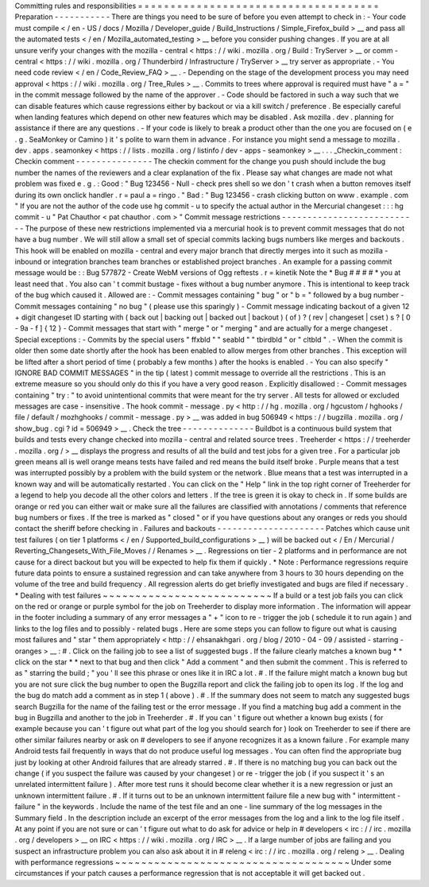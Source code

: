 Committing
rules
and
responsibilities
=
=
=
=
=
=
=
=
=
=
=
=
=
=
=
=
=
=
=
=
=
=
=
=
=
=
=
=
=
=
=
=
=
=
=
=
=
Preparation
-
-
-
-
-
-
-
-
-
-
-
There
are
things
you
need
to
be
sure
of
before
you
even
attempt
to
check
in
:
-
Your
code
must
compile
<
/
en
-
US
/
docs
/
Mozilla
/
Developer_guide
/
Build_Instructions
/
Simple_Firefox_build
>
__
and
pass
all
the
automated
tests
<
/
en
/
Mozilla_automated_testing
>
__
before
you
consider
pushing
changes
.
If
you
are
at
all
unsure
verify
your
changes
with
the
mozilla
-
central
<
https
:
/
/
wiki
.
mozilla
.
org
/
Build
:
TryServer
>
__
or
comm
-
central
<
https
:
/
/
wiki
.
mozilla
.
org
/
Thunderbird
/
Infrastructure
/
TryServer
>
__
try
server
as
appropriate
.
-
You
need
code
review
<
/
en
/
Code_Review_FAQ
>
__
.
-
Depending
on
the
stage
of
the
development
process
you
may
need
approval
<
https
:
/
/
wiki
.
mozilla
.
org
/
Tree_Rules
>
__
.
Commits
to
trees
where
approval
is
required
must
have
"
a
=
"
in
the
commit
message
followed
by
the
name
of
the
approver
.
-
Code
should
be
factored
in
such
a
way
such
that
we
can
disable
features
which
cause
regressions
either
by
backout
or
via
a
kill
switch
/
preference
.
Be
especially
careful
when
landing
features
which
depend
on
other
new
features
which
may
be
disabled
.
Ask
mozilla
.
dev
.
planning
for
assistance
if
there
are
any
questions
.
-
If
your
code
is
likely
to
break
a
product
other
than
the
one
you
are
focused
on
(
e
.
g
.
SeaMonkey
or
Camino
)
it
'
s
polite
to
warn
them
in
advance
.
For
instance
you
might
send
a
message
to
mozilla
.
dev
.
apps
.
seamonkey
<
https
:
/
/
lists
.
mozilla
.
org
/
listinfo
/
dev
-
apps
-
seamonkey
>
__
.
.
.
_Checkin_comment
:
Checkin
comment
-
-
-
-
-
-
-
-
-
-
-
-
-
-
-
The
checkin
comment
for
the
change
you
push
should
include
the
bug
number
the
names
of
the
reviewers
and
a
clear
explanation
of
the
fix
.
Please
say
what
changes
are
made
not
what
problem
was
fixed
e
.
g
.
:
Good
:
"
Bug
123456
-
Null
-
check
pres
shell
so
we
don
'
t
crash
when
a
button
removes
itself
during
its
own
onclick
handler
.
r
=
paul
a
=
ringo
.
"
Bad
:
"
Bug
123456
-
crash
clicking
button
on
www
.
example
.
com
"
If
you
are
not
the
author
of
the
code
use
hg
commit
-
u
to
specify
the
actual
author
in
the
Mercurial
changeset
:
:
:
hg
commit
-
u
"
Pat
Chauthor
<
pat
chauthor
.
com
>
"
Commit
message
restrictions
-
-
-
-
-
-
-
-
-
-
-
-
-
-
-
-
-
-
-
-
-
-
-
-
-
-
-
The
purpose
of
these
new
restrictions
implemented
via
a
mercurial
hook
is
to
prevent
commit
messages
that
do
not
have
a
bug
number
.
We
will
still
allow
a
small
set
of
special
commits
lacking
bugs
numbers
like
merges
and
backouts
.
This
hook
will
be
enabled
on
mozilla
-
central
and
every
major
branch
that
directly
merges
into
it
such
as
mozilla
-
inbound
or
integration
branches
team
branches
or
established
project
branches
.
An
example
for
a
passing
commit
message
would
be
:
:
Bug
577872
-
Create
WebM
versions
of
Ogg
reftests
.
r
=
kinetik
Note
the
*
Bug
#
#
#
#
*
you
at
least
need
that
.
You
also
can
'
t
commit
bustage
-
fixes
without
a
bug
number
anymore
.
This
is
intentional
to
keep
track
of
the
bug
which
caused
it
.
Allowed
are
:
-
Commit
messages
containing
"
bug
"
or
"
b
=
"
followed
by
a
bug
number
-
Commit
messages
containing
"
no
bug
"
(
please
use
this
sparingly
)
-
Commit
message
indicating
backout
of
a
given
12
+
digit
changeset
ID
starting
with
(
back
out
|
backing
out
|
backed
out
|
backout
)
(
of
)
?
(
rev
|
changeset
|
cset
)
s
?
[
0
-
9a
-
f
]
{
12
}
-
Commit
messages
that
start
with
"
merge
"
or
"
merging
"
and
are
actually
for
a
merge
changeset
.
Special
exceptions
:
-
Commits
by
the
special
users
"
ffxbld
"
"
seabld
"
"
tbirdbld
"
or
"
cltbld
"
.
-
When
the
commit
is
older
then
some
date
shortly
after
the
hook
has
been
enabled
to
allow
merges
from
other
branches
.
This
exception
will
be
lifted
after
a
short
period
of
time
(
probably
a
few
months
)
after
the
hooks
is
enabled
.
-
You
can
also
specify
"
IGNORE
BAD
COMMIT
MESSAGES
"
in
the
tip
(
latest
)
commit
message
to
override
all
the
restrictions
.
This
is
an
extreme
measure
so
you
should
only
do
this
if
you
have
a
very
good
reason
.
Explicitly
disallowed
:
-
Commit
messages
containing
"
try
:
"
to
avoid
unintentional
commits
that
were
meant
for
the
try
server
.
All
tests
for
allowed
or
excluded
messages
are
case
-
insensitive
.
The
hook
commit
-
message
.
py
<
http
:
/
/
hg
.
mozilla
.
org
/
hgcustom
/
hghooks
/
file
/
default
/
mozhghooks
/
commit
-
message
.
py
>
__
was
added
in
bug
506949
<
https
:
/
/
bugzilla
.
mozilla
.
org
/
show_bug
.
cgi
?
id
=
506949
>
__
.
Check
the
tree
-
-
-
-
-
-
-
-
-
-
-
-
-
-
Buildbot
is
a
continuous
build
system
that
builds
and
tests
every
change
checked
into
mozilla
-
central
and
related
source
trees
.
Treeherder
<
https
:
/
/
treeherder
.
mozilla
.
org
/
>
__
displays
the
progress
and
results
of
all
the
build
and
test
jobs
for
a
given
tree
.
For
a
particular
job
green
means
all
is
well
orange
means
tests
have
failed
and
red
means
the
build
itself
broke
.
Purple
means
that
a
test
was
interrupted
possibly
by
a
problem
with
the
build
system
or
the
network
.
Blue
means
that
a
test
was
interrupted
in
a
known
way
and
will
be
automatically
restarted
.
You
can
click
on
the
"
Help
"
link
in
the
top
right
corner
of
Treeherder
for
a
legend
to
help
you
decode
all
the
other
colors
and
letters
.
If
the
tree
is
green
it
is
okay
to
check
in
.
If
some
builds
are
orange
or
red
you
can
either
wait
or
make
sure
all
the
failures
are
classified
with
annotations
/
comments
that
reference
bug
numbers
or
fixes
.
If
the
tree
is
marked
as
"
closed
"
or
if
you
have
questions
about
any
oranges
or
reds
you
should
contact
the
sheriff
before
checking
in
.
Failures
and
backouts
-
-
-
-
-
-
-
-
-
-
-
-
-
-
-
-
-
-
-
-
-
Patches
which
cause
unit
test
failures
(
on
tier
1
platforms
<
/
en
/
Supported_build_configurations
>
__
)
will
be
backed
out
<
/
En
/
Mercurial
/
Reverting_Changesets_With_File_Moves
/
/
Renames
>
__
.
Regressions
on
tier
-
2
platforms
and
in
performance
are
not
cause
for
a
direct
backout
but
you
will
be
expected
to
help
fix
them
if
quickly
.
*
Note
:
Performance
regressions
require
future
data
points
to
ensure
a
sustained
regression
and
can
take
anywhere
from
3
hours
to
30
hours
depending
on
the
volume
of
the
tree
and
build
frequency
.
All
regression
alerts
do
get
briefly
investigated
and
bugs
are
filed
if
necessary
.
*
Dealing
with
test
failures
~
~
~
~
~
~
~
~
~
~
~
~
~
~
~
~
~
~
~
~
~
~
~
~
~
~
If
a
build
or
a
test
job
fails
you
can
click
on
the
red
or
orange
or
purple
symbol
for
the
job
on
Treeherder
to
display
more
information
.
The
information
will
appear
in
the
footer
including
a
summary
of
any
error
messages
a
"
+
"
icon
to
re
-
trigger
the
job
(
schedule
it
to
run
again
)
and
links
to
the
log
files
and
to
possibly
-
related
bugs
.
Here
are
some
steps
you
can
follow
to
figure
out
what
is
causing
most
failures
and
"
star
"
them
appropriately
<
http
:
/
/
ehsanakhgari
.
org
/
blog
/
2010
-
04
-
09
/
assisted
-
starring
-
oranges
>
__
:
#
.
Click
on
the
failing
job
to
see
a
list
of
suggested
bugs
.
If
the
failure
clearly
matches
a
known
bug
*
*
click
on
the
star
*
*
next
to
that
bug
and
then
click
"
Add
a
comment
"
and
then
submit
the
comment
.
This
is
referred
to
as
"
starring
the
build
;
"
you
'
ll
see
this
phrase
or
ones
like
it
in
IRC
a
lot
.
#
.
If
the
failure
might
match
a
known
bug
but
you
are
not
sure
click
the
bug
number
to
open
the
Bugzilla
report
and
click
the
failing
job
to
open
its
log
.
If
the
log
and
the
bug
do
match
add
a
comment
as
in
step
1
(
above
)
.
#
.
If
the
summary
does
not
seem
to
match
any
suggested
bugs
search
Bugzilla
for
the
name
of
the
failing
test
or
the
error
message
.
If
you
find
a
matching
bug
add
a
comment
in
the
bug
in
Bugzilla
and
another
to
the
job
in
Treeherder
.
#
.
If
you
can
'
t
figure
out
whether
a
known
bug
exists
(
for
example
because
you
can
'
t
figure
out
what
part
of
the
log
you
should
search
for
)
look
on
Treeherder
to
see
if
there
are
other
similar
failures
nearby
or
ask
on
#
developers
to
see
if
anyone
recognizes
it
as
a
known
failure
.
For
example
many
Android
tests
fail
frequently
in
ways
that
do
not
produce
useful
log
messages
.
You
can
often
find
the
appropriate
bug
just
by
looking
at
other
Android
failures
that
are
already
starred
.
#
.
If
there
is
no
matching
bug
you
can
back
out
the
change
(
if
you
suspect
the
failure
was
caused
by
your
changeset
)
or
re
-
trigger
the
job
(
if
you
suspect
it
'
s
an
unrelated
intermittent
failure
)
.
After
more
test
runs
it
should
become
clear
whether
it
is
a
new
regression
or
just
an
unknown
intermittent
failure
.
#
.
If
it
turns
out
to
be
an
unknown
intermittent
failure
file
a
new
bug
with
"
intermittent
-
failure
"
in
the
keywords
.
Include
the
name
of
the
test
file
and
an
one
-
line
summary
of
the
log
messages
in
the
Summary
field
.
In
the
description
include
an
excerpt
of
the
error
messages
from
the
log
and
a
link
to
the
log
file
itself
.
At
any
point
if
you
are
not
sure
or
can
'
t
figure
out
what
to
do
ask
for
advice
or
help
in
#
developers
<
irc
:
/
/
irc
.
mozilla
.
org
/
developers
>
__
on
IRC
<
https
:
/
/
wiki
.
mozilla
.
org
/
IRC
>
__
.
If
a
large
number
of
jobs
are
failing
and
you
suspect
an
infrastructure
problem
you
can
also
ask
about
it
in
#
releng
<
irc
:
/
/
irc
.
mozilla
.
org
/
releng
>
__
.
Dealing
with
performance
regressions
~
~
~
~
~
~
~
~
~
~
~
~
~
~
~
~
~
~
~
~
~
~
~
~
~
~
~
~
~
~
~
~
~
~
~
~
Under
some
circumstances
if
your
patch
causes
a
performance
regression
that
is
not
acceptable
it
will
get
backed
out
.
